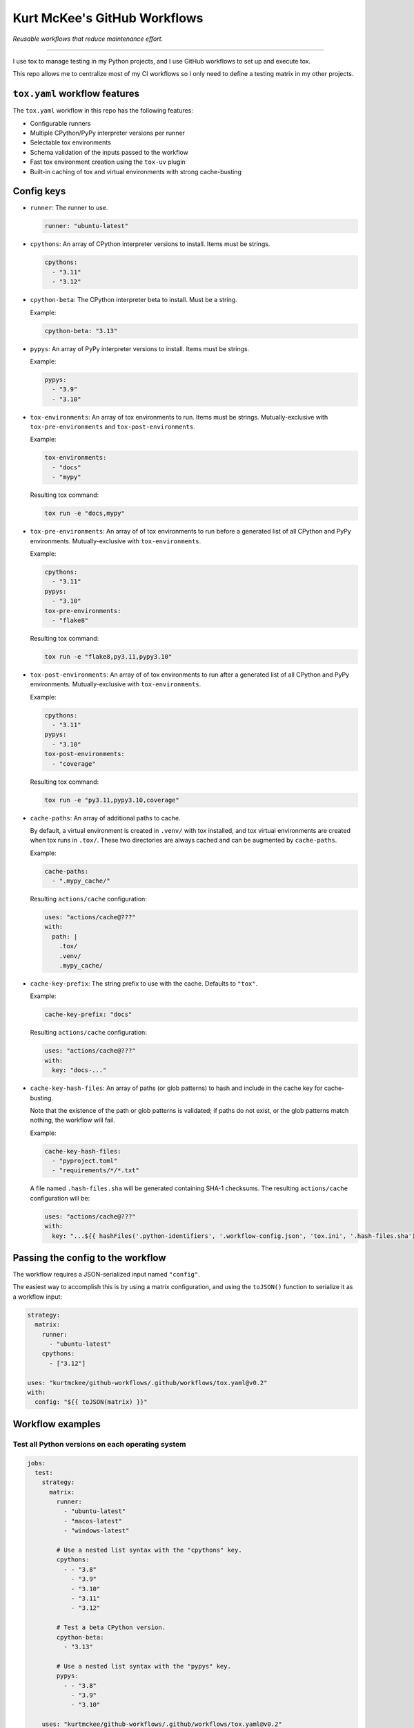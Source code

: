Kurt McKee's GitHub Workflows
#############################

*Reusable workflows that reduce maintenance effort.*

---------------------------------------------------------------------------

I use tox to manage testing in my Python projects,
and I use GitHub workflows to set up and execute tox.

This repo allows me to centralize most of my CI workflows
so I only need to define a testing matrix in my other projects.


``tox.yaml`` workflow features
==============================

The ``tox.yaml`` workflow in this repo has the following features:

*   Configurable runners
*   Multiple CPython/PyPy interpreter versions per runner
*   Selectable tox environments
*   Schema validation of the inputs passed to the workflow
*   Fast tox environment creation using the ``tox-uv`` plugin
*   Built-in caching of tox and virtual environments with strong cache-busting


Config keys
===========

*   ``runner``:
    The runner to use.

    ..  code-block:: yaml

        runner: "ubuntu-latest"

*   ``cpythons``:
    An array of CPython interpreter versions to install. Items must be strings.

    ..  code-block:: yaml

        cpythons:
          - "3.11"
          - "3.12"

*   ``cpython-beta``:
    The CPython interpreter beta to install. Must be a string.

    Example:

    ..  code-block:: yaml

        cpython-beta: "3.13"

*   ``pypys``:
    An array of PyPy interpreter versions to install. Items must be strings.

    Example:

    ..  code-block:: yaml

        pypys:
          - "3.9"
          - "3.10"

*   ``tox-environments``:
    An array of tox environments to run. Items must be strings.
    Mutually-exclusive with ``tox-pre-environments`` and ``tox-post-environments``.

    Example:

    ..  code-block:: yaml

        tox-environments:
          - "docs"
          - "mypy"

    Resulting tox command:

    ..  code-block::

        tox run -e "docs,mypy"

*   ``tox-pre-environments``:
    An array of of tox environments to run
    before a generated list of all CPython and PyPy environments.
    Mutually-exclusive with ``tox-environments``.

    Example:

    ..  code-block:: yaml

        cpythons:
          - "3.11"
        pypys:
          - "3.10"
        tox-pre-environments:
          - "flake8"

    Resulting tox command:

    ..  code-block::

        tox run -e "flake8,py3.11,pypy3.10"

*   ``tox-post-environments``:
    An array of of tox environments to run
    after a generated list of all CPython and PyPy environments.
    Mutually-exclusive with ``tox-environments``.

    Example:

    ..  code-block:: yaml

        cpythons:
          - "3.11"
        pypys:
          - "3.10"
        tox-post-environments:
          - "coverage"

    Resulting tox command:

    ..  code-block::

        tox run -e "py3.11,pypy3.10,coverage"

*   ``cache-paths``:
    An array of additional paths to cache.

    By default, a virtual environment is created in ``.venv/`` with tox installed,
    and tox virtual environments are created when tox runs in ``.tox/``.
    These two directories are always cached and can be augmented by ``cache-paths``.

    Example:

    ..  code-block:: yaml

        cache-paths:
          - ".mypy_cache/"

    Resulting ``actions/cache`` configuration:

    ..  code-block:: yaml

        uses: "actions/cache@???"
        with:
          path: |
            .tox/
            .venv/
            .mypy_cache/

*   ``cache-key-prefix``:
    The string prefix to use with the cache. Defaults to ``"tox"``.

    Example:

    ..  code-block:: yaml

        cache-key-prefix: "docs"

    Resulting ``actions/cache`` configuration:

    ..  code-block:: yaml

        uses: "actions/cache@???"
        with:
          key: "docs-..."

*   ``cache-key-hash-files``:
    An array of paths (or glob patterns) to hash and include in the cache key
    for cache-busting.

    Note that the existence of the path or glob patterns is validated;
    if paths do not exist, or the glob patterns match nothing, the workflow will fail.

    Example:

    ..  code-block:: yaml

        cache-key-hash-files:
          - "pyproject.toml"
          - "requirements/*/*.txt"

    A file named ``.hash-files.sha`` will be generated containing SHA-1 checksums.
    The resulting ``actions/cache`` configuration will be:

    ..  code-block:: yaml

        uses: "actions/cache@???"
        with:
          key: "...${{ hashFiles('.python-identifiers', '.workflow-config.json', 'tox.ini', '.hash-files.sha') }}"


Passing the config to the workflow
==================================

The workflow requires a JSON-serialized input named ``"config"``.

The easiest way to accomplish this is by using a matrix configuration,
and using the ``toJSON()`` function to serialize it as a workflow input:

..  code-block:: yaml

    strategy:
      matrix:
        runner:
          - "ubuntu-latest"
        cpythons:
          - ["3.12"]

    uses: "kurtmckee/github-workflows/.github/workflows/tox.yaml@v0.2"
    with:
      config: "${{ toJSON(matrix) }}"


Workflow examples
=================

Test all Python versions on each operating system
-------------------------------------------------

..  code-block:: yaml

    jobs:
      test:
        strategy:
          matrix:
            runner:
              - "ubuntu-latest"
              - "macos-latest"
              - "windows-latest"

            # Use a nested list syntax with the "cpythons" key.
            cpythons:
              - - "3.8"
                - "3.9"
                - "3.10"
                - "3.11"
                - "3.12"

            # Test a beta CPython version.
            cpython-beta:
              - "3.13"

            # Use a nested list syntax with the "pypys" key.
            pypys:
              - - "3.8"
                - "3.9"
                - "3.10"

        uses: "kurtmckee/github-workflows/.github/workflows/tox.yaml@v0.2"
        with:
          config: "${{ toJSON(matrix) }}"


Similar to above, but add lint tests
------------------------------------

..  code-block:: yaml

    jobs:
      test:
        strategy:
          matrix:
            runner:
              - "ubuntu-latest"

            cpythons:
              - - "3.11"
                - "3.12"

            include:
              - runner: "ubuntu-latest"
                cpythons:
                  - "3.12"
                tox-environments:
                  - "docs"
                  - "mypy"
                cache-key-prefix: "lint"
                cache-paths:
                  - ".mypy_cache/"

        uses: "kurtmckee/github-workflows/.github/workflows/tox.yaml@v0.2"
        with:
          config: "${{ toJSON(matrix) }}"


Run individual configurations
-----------------------------

..  code-block:: yaml

    jobs:
      test:
        strategy:
          matrix:
            config:
              # Test all Python versions on Ubuntu.
              - runner: "ubuntu-latest"
                cpythons:
                  - "3.8"
                  - "3.9"
                  - "3.10"
                  - "3.11"
                  - "3.12"

              # Test only the highest and lowest Pythons on Windows.
              - runner: "windows-latest"
                cpythons:
                  - "3.8"
                  - "3.12"

        uses: "kurtmckee/github-workflows/.github/workflows/tox.yaml@v0.2"
        with:
          config: "${{ toJSON(matrix.config) }}"
